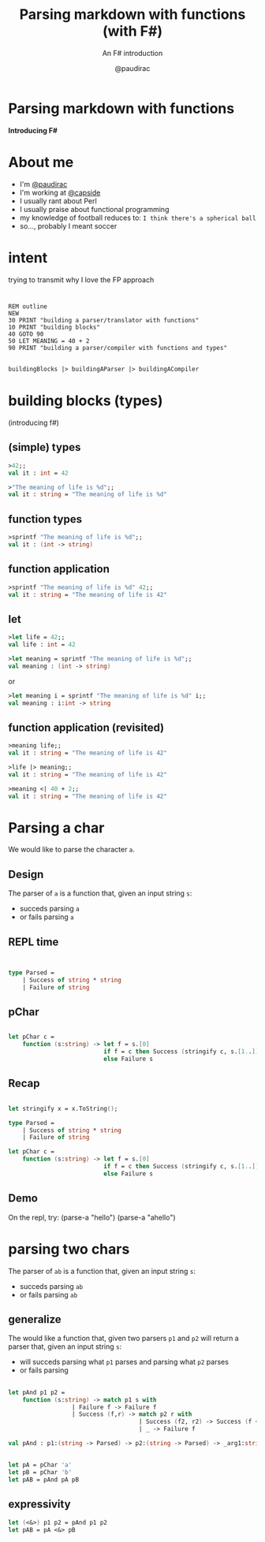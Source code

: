 #+title: Parsing markdown with functions (with F#)
#+subtitle: An F# introduction
#+author: @paudirac
#+email: pau.cervera@gmail.com

#+REVEAL_ROOT: https://cdn.jsdelivr.net/reveal.js/3.0.0/
#+REVEAL_EXTRA_CSS: ./css/stylesheet.css
# #+REVEAL_THEME: white

#+OPTIONS: toc:nil
#+OPTIONS: num:nil
#+OPTIONS: reveal_title_slide:nil

#+MACRO: color @@html:<font color="$1">$2</font>@@


* Parsing markdown with functions
  :PROPERTIES:
  :reveal_background: http://fsharp.org/img/logo/fsharp256.png
  :END:

  *Introducing F#*

* 
  :PROPERTIES:
  :reveal_background: ./images/threadless.jpg
  :END:

* About me

  #+ATTR_REVEAL: :frag (appear)
  - I'm [[https://twitter.com/paudirac][@paudirac]]
  - I'm working at [[https://twitter.com/capside][@capside]]
  - I usually rant about Perl
  - I usually praise about functional programming
  - my knowledge of football reduces to: =I think there's a spherical ball=
  - so…, probably I meant soccer

* intent
  :PROPERTIES:
  :reveal_background_transition: zoom
  :reveal_background: ./images/inception.jpg
  :END:

  #+ATTR_REVEAL: :frag (appear)
  trying to transmit why I love the FP approach

* 
  :PROPERTIES:
  :reveal_background_transition: zoom
  :reveal_background: ./images/inception.jpg
  :END:

  #+begin_src basic :eval never
  REM outline
  NEW
  30 PRINT "building a parser/translator with functions"
  10 PRINT "building blocks"
  40 GOTO 90
  50 LET MEANING = 40 + 2
  90 PRINT "building a parser/compiler with functions and types"
  #+end_src

** 
  :PROPERTIES:
  :reveal_background_transition: zoom
  :reveal_background: ./images/inception.jpg
  :END:

   #+begin_src fsharp :eval never
   buildingBlocks |> buildingAParser |> buildingACompiler
   #+end_src

* building blocks (types)
  :PROPERTIES:
  :reveal_background: ./images/building-blocks.jpg
  :END:
  (introducing f#)

** (simple) types
  :PROPERTIES:
  :reveal_background: ./images/building-blocks.jpg
  :END:
   #+ATTR_REVEAL: :frag (appear)
   #+begin_src fsharp :eval never
   >42;;
   val it : int = 42
   #+end_src
   #+ATTR_REVEAL: :frag (appear)
   #+begin_src fsharp :eval never
   >"The meaning of life is %d";;
   val it : string = "The meaning of life is %d"
   #+end_src


** function types
  :PROPERTIES:
  :reveal_background: ./images/building-blocks.jpg
  :END:
   #+ATTR_REVEAL: :frag (appear)
   #+begin_src fsharp :eval never
   >sprintf "The meaning of life is %d";;
   val it : (int -> string)
   #+end_src


** function application 
  :PROPERTIES:
  :reveal_background: ./images/building-blocks.jpg
  :END:

   #+ATTR_REVEAL: :frag (appear)
   #+begin_src fsharp :eval never
   >sprintf "The meaning of life is %d" 42;;
   val it : string = "The meaning of life is 42"
   #+end_src

** let 
   #+ATTR_REVEAL: :frag (appear)
   #+begin_src fsharp :eval never
   >let life = 42;;
   val life : int = 42
   #+end_src

   #+ATTR_REVEAL: :frag (appear)
   #+begin_src fsharp :eval never
   >let meaning = sprintf "The meaning of life is %d";;
   val meaning : (int -> string)
   #+end_src

   #+ATTR_REVEAL: :frag (appear)
   or 
   #+ATTR_REVEAL: :frag (appear)
   #+begin_src fsharp :eval never
   >let meaning i = sprintf "The meaning of life is %d" i;;
   val meaning : i:int -> string
   #+end_src

** function application (revisited)
   #+ATTR_REVEAL: :frag (appear)
   #+begin_src fsharp :eval never
   >meaning life;;
   val it : string = "The meaning of life is 42"
   #+end_src

   #+ATTR_REVEAL: :frag (appear)
   #+begin_src fsharp :eval never
   >life |> meaning;;
   val it : string = "The meaning of life is 42"
   #+end_src

   #+ATTR_REVEAL: :frag (appear)
   #+begin_src fsharp :eval never
   >meaning <| 40 + 2;;
   val it : string = "The meaning of life is 42"
   #+end_src


* Parsing a char

  #+ATTR_REVEAL: :frag (appear)
  We would like to parse the character ~a~.
  
** Design
   
   #+ATTR_REVEAL: :frag (appear)
   The parser of =a= is a function that, given an input string
   =s=:

   #+ATTR_REVEAL: :frag (appear)
   - succeds parsing =a=
   - or fails parsing =a=

** REPL time 
** 
   #+begin_src fsharp :eval never
   
type Parsed =
    | Success of string * string
    | Failure of string

   #+end_src

** pChar
   #+begin_src fsharp :eval never
   
let pChar c =
    function (s:string) -> let f = s.[0]
                           if f = c then Success (stringify c, s.[1..])
                           else Failure s

   #+end_src

** Recap

   #+ATTR_REVEAL: :frag (appear)
   #+begin_src fsharp :eval never
   
let stringify x = x.ToString();

type Parsed =
    | Success of string * string
    | Failure of string

let pChar c =
    function (s:string) -> let f = s.[0]
                           if f = c then Success (stringify c, s.[1..])
                           else Failure s

   #+end_src

** Demo

#+BEGIN_NOTES
On the repl, try:
(parse-a "hello")
(parse-a "ahello")
#+END_NOTES

* parsing two chars 
  
  #+ATTR_REVEAL: :frag (appear)
  The parser of =ab= is a function that, given an input string
  =s=:

  #+ATTR_REVEAL: :frag (appear)
   - succeds parsing =ab=
   - or fails parsing =ab=

** generalize 

  #+ATTR_REVEAL: :frag (appear)
  The would like a function that, given two parsers =p1= and =p2=
  will return a parser that, given an input string
  =s=:

  #+ATTR_REVEAL: :frag (appear)
   - will succeds parsing what =p1= parses and parsing what =p2= parses
   - or fails parsing

** 
   #+begin_src fsharp :eval never
let pAnd p1 p2 =
    function (s:string) -> match p1 s with
                  | Failure f -> Failure f
                  | Success (f,r) -> match p2 r with
                                     | Success (f2, r2) -> Success (f + f2, r2)
                                     | _ -> Failure f
   #+end_src

   #+begin_src fsharp :eval never
val pAnd : p1:(string -> Parsed) -> p2:(string -> Parsed) -> _arg1:string -> Parsed
   #+end_src

** 
   #+begin_src fsharp :eval never
let pA = pChar 'a'
let pB = pChar 'b'
let pAB = pAnd pA pB
   #+end_src

** expressivity
   #+begin_src fsharp :eval never
let (<&>) p1 p2 = pAnd p1 p2
let pAB = pA <&> pB
   #+end_src


